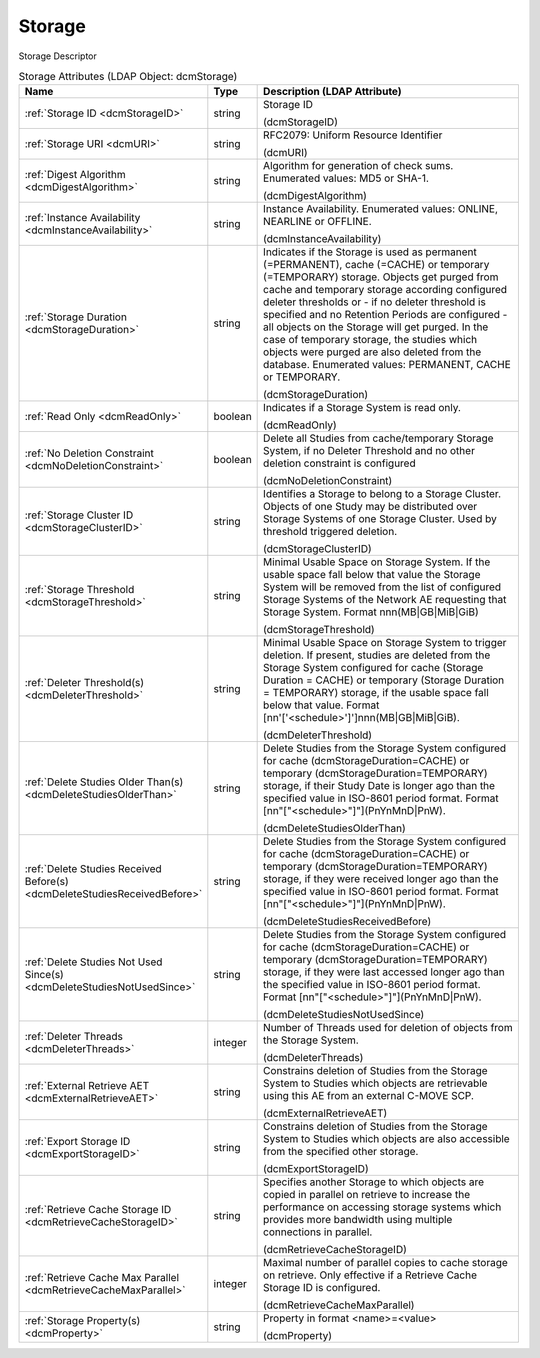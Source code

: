Storage
=======
Storage Descriptor

.. tabularcolumns:: |p{4cm}|l|p{8cm}|
.. csv-table:: Storage Attributes (LDAP Object: dcmStorage)
    :header: Name, Type, Description (LDAP Attribute)
    :widths: 23, 7, 70

    "
    .. _dcmStorageID:

    :ref:`Storage ID <dcmStorageID>`",string,"Storage ID

    (dcmStorageID)"
    "
    .. _dcmURI:

    :ref:`Storage URI <dcmURI>`",string,"RFC2079: Uniform Resource Identifier

    (dcmURI)"
    "
    .. _dcmDigestAlgorithm:

    :ref:`Digest Algorithm <dcmDigestAlgorithm>`",string,"Algorithm for generation of check sums. Enumerated values: MD5 or SHA-1.

    (dcmDigestAlgorithm)"
    "
    .. _dcmInstanceAvailability:

    :ref:`Instance Availability <dcmInstanceAvailability>`",string,"Instance Availability. Enumerated values: ONLINE, NEARLINE or OFFLINE.

    (dcmInstanceAvailability)"
    "
    .. _dcmStorageDuration:

    :ref:`Storage Duration <dcmStorageDuration>`",string,"Indicates if the Storage is used as permanent (=PERMANENT), cache (=CACHE) or temporary (=TEMPORARY) storage. Objects get purged from cache and temporary storage according configured deleter thresholds or - if no deleter threshold is specified and no Retention Periods are configured - all objects on the Storage will get purged. In the case of temporary storage, the studies which objects were purged are also deleted from the database. Enumerated values: PERMANENT, CACHE or TEMPORARY.

    (dcmStorageDuration)"
    "
    .. _dcmReadOnly:

    :ref:`Read Only <dcmReadOnly>`",boolean,"Indicates if a Storage System is read only.

    (dcmReadOnly)"
    "
    .. _dcmNoDeletionConstraint:

    :ref:`No Deletion Constraint <dcmNoDeletionConstraint>`",boolean,"Delete all Studies from cache/temporary Storage System, if no Deleter Threshold and no other deletion constraint is configured

    (dcmNoDeletionConstraint)"
    "
    .. _dcmStorageClusterID:

    :ref:`Storage Cluster ID <dcmStorageClusterID>`",string,"Identifies a Storage to belong to a Storage Cluster. Objects of one Study may be distributed over Storage Systems of one Storage Cluster. Used by threshold triggered deletion.

    (dcmStorageClusterID)"
    "
    .. _dcmStorageThreshold:

    :ref:`Storage Threshold <dcmStorageThreshold>`",string,"Minimal Usable Space on Storage System. If the usable space fall below that value the Storage System will be removed from the list of configured Storage Systems of the Network AE requesting that Storage System. Format nnn(MB|GB|MiB|GiB)

    (dcmStorageThreshold)"
    "
    .. _dcmDeleterThreshold:

    :ref:`Deleter Threshold(s) <dcmDeleterThreshold>`",string,"Minimal Usable Space on Storage System to trigger deletion. If present, studies are deleted from the Storage System configured for cache (Storage Duration = CACHE) or temporary (Storage Duration = TEMPORARY) storage, if the usable space fall below that value. Format [nn'['<schedule>']']nnn(MB|GB|MiB|GiB).

    (dcmDeleterThreshold)"
    "
    .. _dcmDeleteStudiesOlderThan:

    :ref:`Delete Studies Older Than(s) <dcmDeleteStudiesOlderThan>`",string,"Delete Studies from the Storage System configured for cache (dcmStorageDuration=CACHE) or temporary (dcmStorageDuration=TEMPORARY) storage, if their Study Date is longer ago than the specified value in ISO-8601 period format. Format [nn""[""<schedule>""]""](PnYnMnD|PnW).

    (dcmDeleteStudiesOlderThan)"
    "
    .. _dcmDeleteStudiesReceivedBefore:

    :ref:`Delete Studies Received Before(s) <dcmDeleteStudiesReceivedBefore>`",string,"Delete Studies from the Storage System configured for cache (dcmStorageDuration=CACHE) or temporary (dcmStorageDuration=TEMPORARY) storage, if they were received longer ago than the specified value in ISO-8601 period format. Format [nn""[""<schedule>""]""](PnYnMnD|PnW).

    (dcmDeleteStudiesReceivedBefore)"
    "
    .. _dcmDeleteStudiesNotUsedSince:

    :ref:`Delete Studies Not Used Since(s) <dcmDeleteStudiesNotUsedSince>`",string,"Delete Studies from the Storage System configured for cache (dcmStorageDuration=CACHE) or temporary (dcmStorageDuration=TEMPORARY) storage, if they were last accessed longer ago than the specified value in ISO-8601 period format. Format [nn""[""<schedule>""]""](PnYnMnD|PnW).

    (dcmDeleteStudiesNotUsedSince)"
    "
    .. _dcmDeleterThreads:

    :ref:`Deleter Threads <dcmDeleterThreads>`",integer,"Number of Threads used for deletion of objects from the Storage System.

    (dcmDeleterThreads)"
    "
    .. _dcmExternalRetrieveAET:

    :ref:`External Retrieve AET <dcmExternalRetrieveAET>`",string,"Constrains deletion of Studies from the Storage System to Studies which objects are retrievable using this AE from an external C-MOVE SCP.

    (dcmExternalRetrieveAET)"
    "
    .. _dcmExportStorageID:

    :ref:`Export Storage ID <dcmExportStorageID>`",string,"Constrains deletion of Studies from the Storage System to Studies which objects are also accessible from the specified other storage.

    (dcmExportStorageID)"
    "
    .. _dcmRetrieveCacheStorageID:

    :ref:`Retrieve Cache Storage ID <dcmRetrieveCacheStorageID>`",string,"Specifies another Storage to which objects are copied in parallel on retrieve to increase the performance on accessing storage systems which provides more bandwidth using multiple connections in parallel.

    (dcmRetrieveCacheStorageID)"
    "
    .. _dcmRetrieveCacheMaxParallel:

    :ref:`Retrieve Cache Max Parallel <dcmRetrieveCacheMaxParallel>`",integer,"Maximal number of parallel copies to cache storage on retrieve. Only effective if a Retrieve Cache Storage ID is configured.

    (dcmRetrieveCacheMaxParallel)"
    "
    .. _dcmProperty:

    :ref:`Storage Property(s) <dcmProperty>`",string,"Property in format <name>=<value>

    (dcmProperty)"
